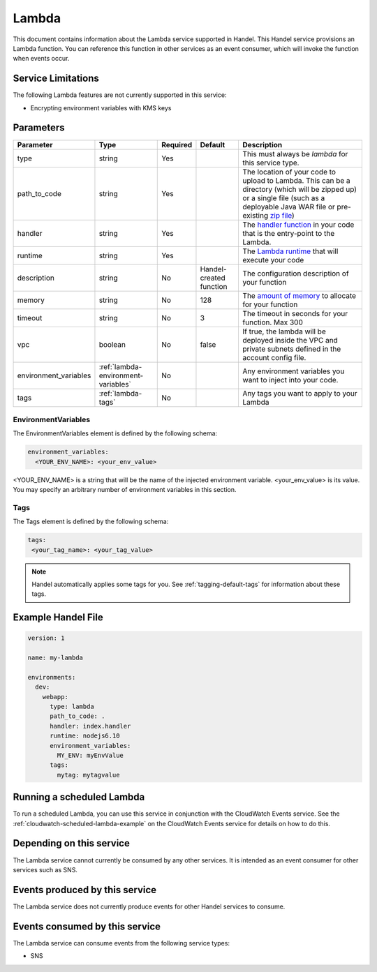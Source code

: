 .. _lambda:

Lambda
======
This document contains information about the Lambda service supported in Handel. This Handel service provisions an Lambda function. You can reference this function in other services as an event consumer, which will invoke the function when events occur.

Service Limitations
-------------------
The following Lambda features are not currently supported in this service:

* Encrypting environment variables with KMS keys

Parameters
----------
.. list-table:: 
   :header-rows: 1

   * - Parameter
     - Type
     - Required
     - Default
     - Description
   * - type
     - string
     - Yes
     - 
     - This must always be *lambda* for this service type.
   * - path_to_code
     - string
     - Yes
     - 
     - The location of your code to upload to Lambda. This can be a directory (which will be zipped up) or a single file (such as a deployable Java WAR file or pre-existing `zip file <https://www.google.com/search?q=aws+lambda+zip+deployment+package>`_)
   * - handler
     - string
     - Yes
     - 
     - The `handler function <https://www.google.com/search?q=aws+lambda+handler>`_ in your code that is the entry-point to the Lambda.
   * - runtime
     - string
     - Yes
     - 
     - The `Lambda runtime <http://docs.aws.amazon.com/lambda/latest/dg/API_CreateFunction.html#SSS-CreateFunction-request-Runtime>`_ that will execute your code
   * - description
     - string
     - No
     - Handel-created function
     - The configuration description of your function
   * - memory
     - string
     - No
     - 128
     - The `amount of memory <http://docs.aws.amazon.com/AWSCloudFormation/latest/UserGuide/aws-resource-lambda-function.html#cfn-lambda-function-memorysize>`_ to allocate for your function
   * - timeout
     - string
     - No
     - 3
     - The timeout in seconds for your function. Max 300
   * - vpc
     - boolean
     - No
     - false
     - If true, the lambda will be deployed inside the VPC and private subnets defined in the account config file.
   * - environment_variables
     - :ref:`lambda-environment-variables`
     - No
     - 
     - Any environment variables you want to inject into your code.
   * - tags
     - :ref:`lambda-tags`
     - No
     - 
     - Any tags you want to apply to your Lambda

.. _lambda-environment-variables:

EnvironmentVariables
~~~~~~~~~~~~~~~~~~~~
The EnvironmentVariables element is defined by the following schema:

.. code-block:: yaml

    environment_variables:
      <YOUR_ENV_NAME>: <your_env_value>

<YOUR_ENV_NAME> is a string that will be the name of the injected environment variable. <your_env_value> is its value. You may specify an arbitrary number of environment variables in this section.

.. _lambda-tags:

Tags
~~~~
The Tags element is defined by the following schema:

.. code-block:: yaml

  tags:
   <your_tag_name>: <your_tag_value>

.. NOTE::

    Handel automatically applies some tags for you. See :ref:`tagging-default-tags` for information about these tags.

Example Handel File
-------------------

.. code-block:: yaml

    version: 1

    name: my-lambda

    environments:
      dev:
        webapp:
          type: lambda
          path_to_code: .
          handler: index.handler
          runtime: nodejs6.10
          environment_variables:
            MY_ENV: myEnvValue
          tags:
            mytag: mytagvalue

Running a scheduled Lambda
--------------------------
To run a scheduled Lambda, you can use this service in conjunction with the CloudWatch Events service. See the :ref:`cloudwatch-scheduled-lambda-example` on the CloudWatch Events service for details on how to do this.

Depending on this service
-------------------------
The Lambda service cannot currently be consumed by any other services. It is intended as an event consumer for other services such as SNS.

Events produced by this service
-------------------------------
The Lambda service does not currently produce events for other Handel services to consume.

Events consumed by this service
-------------------------------
The Lambda service can consume events from the following service types:

* SNS

